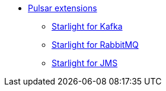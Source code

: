 * xref:starlight/index.adoc[Pulsar extensions]
** xref:starlight/kafka/index.adoc[Starlight for Kafka]
** xref:starlight/rabbitmq/index.adoc[Starlight for RabbitMQ]
** xref:starlight/jms/index.adoc[Starlight for JMS]